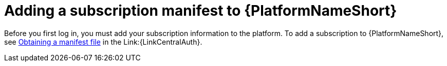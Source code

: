 [id="con-adding-subscription-manifest"]

= Adding a subscription manifest to {PlatformNameShort}

[role="_abstract"]

Before you first log in, you must add your subscription information to the platform. To add a subscription to {PlatformNameShort}, see link:{URLAAPOperationsGuide}/index#assembly-aap-obtain-manifest-files[Obtaining a manifest file] in the Link:{LinkCentralAuth}. 
